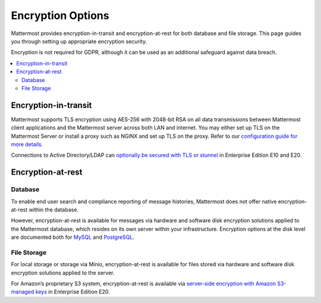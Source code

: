 Encryption Options
=======================

Mattermost provides encryption-in-transit and encryption-at-rest for both database and file storage. This page guides you through setting up appropriate encryption security.

Encryption is not required for GDPR, although it can be used as an additional safeguard against data breach.

.. contents::
  :backlinks: top
  :local:

Encryption-in-transit
-----------------------

Mattermost supports TLS encryption using AES-256 with 2048-bit RSA on all data transmissions between Mattermost client applications and the Mattermost server across both LAN and internet. You may either set up TLS on the Mattermost Server or install a proxy such as NGINX and set up TLS on the proxy. Refer to our `configuration guide for more details <https://docs.mattermost.com/install/config-tls-mattermost.html>`_.

Connections to Active Directory/LDAP can `optionally be secured with TLS or stunnel <https://docs.mattermost.com/administration/config-settings.html#id11>`_ in Enterprise Edition E10 and E20.

Encryption-at-rest
-----------------------

Database
~~~~~~~~~~~~~~~~~~~~~~~

To enable end user search and compliance reporting of message histories, Mattermost does not offer native encryption-at-rest within the database.

However, encryption-at-rest is available for messages via hardware and software disk encryption solutions applied to the Mattermost database, which resides on its own server within your infrastructure. Encryption options at the disk level are documented both for `MySQL <https://www.percona.com/blog/2016/04/08/mysql-data-at-rest-encryption/>`_ and `PostgreSQL <https://www.postgresql.org/docs/8.1/static/encryption-options.html>`_.

File Storage
~~~~~~~~~~~~~~~~~~~~~~~

For local storage or storage via Minio, encryption-at-rest is available for files stored via hardware and software disk encryption solutions applied to the server.

For Amazon’s proprietary S3 system, encryption-at-rest is available via `server-side encryption with Amazon S3-managed keys <https://docs.mattermost.com/administration/config-settings.html#enable-server-side-encryption-for-amazon-s3>`_ in Enterprise Edition E20.
